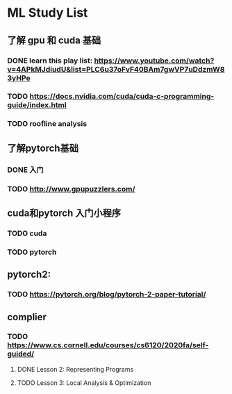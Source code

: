 * ML Study List
** 了解 gpu 和 cuda 基础
*** DONE learn this play list: https://www.youtube.com/watch?v=4APkMJdiudU&list=PLC6u37oFvF40BAm7gwVP7uDdzmW83yHPe
*** TODO https://docs.nvidia.com/cuda/cuda-c-programming-guide/index.html
*** TODO roofline analysis
** 了解pytorch基础
*** DONE 入门
*** TODO http://www.gpupuzzlers.com/
** cuda和pytorch 入门小程序
*** TODO cuda
*** TODO pytorch
** pytorch2:
*** TODO https://pytorch.org/blog/pytorch-2-paper-tutorial/
** complier
*** TODO https://www.cs.cornell.edu/courses/cs6120/2020fa/self-guided/
**** DONE Lesson 2: Representing Programs
**** TODO Lesson 3: Local Analysis & Optimization
